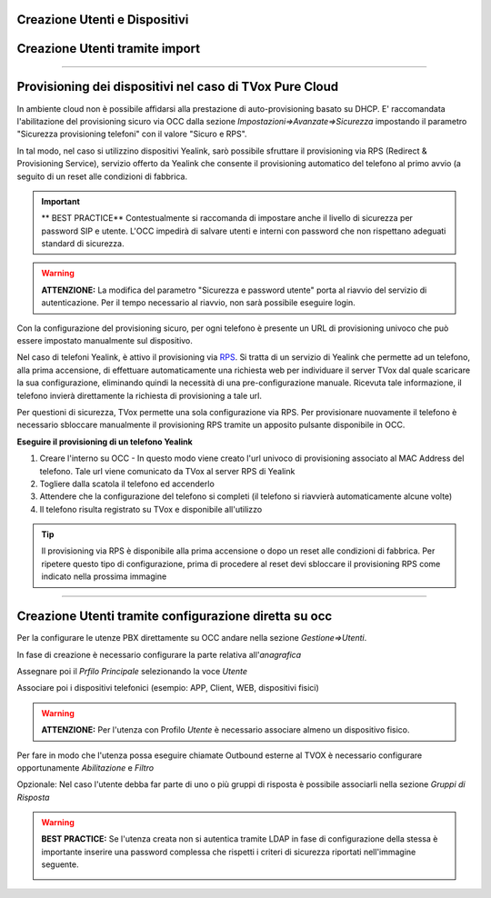 .. _creazione_interni&dispositivi:

Creazione Utenti e Dispositivi
==============================



Creazione Utenti tramite import
===============================





--------------------------------------------------------

Provisioning dei dispositivi nel caso di TVox Pure Cloud
========================================================


In ambiente cloud non è possibile affidarsi alla prestazione di auto-provisioning basato su DHCP.
E\' raccomandata l'abilitazione del provisioning sicuro via OCC dalla sezione *Impostazioni=>Avanzate=>Sicurezza* impostando il parametro "Sicurezza provisioning telefoni" con il valore "Sicuro e RPS".

In tal modo, nel caso si utilizzino dispositivi Yealink, sarò possibile sfruttare il provisioning via RPS (Redirect & Provisioning Service), servizio offerto da Yealink che consente il provisioning automatico del telefono al primo avvio (a seguito di un reset alle condizioni di fabbrica.

.. important:: ** BEST PRACTICE** Contestualmente si raccomanda di impostare anche il livello di sicurezza per password SIP e utente. L'OCC impedirà di salvare utenti e interni con password che non rispettano adeguati standard di sicurezza.

.. warning:: **ATTENZIONE:** La modifica del parametro "Sicurezza e password utente" porta al riavvio del servizio di autenticazione. Per il tempo necessario al riavvio, non sarà possibile eseguire login.

.. image:: /images/TVOX/PureCloud/02-sicurezza-password-provisioning.png


Con la configurazione del provisioning sicuro, per ogni telefono è presente un URL di provisioning univoco che può essere impostato manualmente sul dispositivo.

.. image:: /images/TVOX/GuidaIntroduttivaTVox/ConfiguraPBX/CreazioneUtentiDispositivi/01-url-provisioning-purecloud.png

.. Nel caso di telefoni Yealink, 

.. :ref:`Sistemi Pure Cloud <infrastruttura>`


Nel caso di telefoni Yealink, è attivo il provisioning via `RPS <https://support.yealink.com/forward2download?path=ZIjHOJbWuW/DFrGTLnGyploAOxsQD/Xz/UplusSymbolq2lU036653TDiwrBfxz/BElK2gRiufplusSymbolXfMogMSzUeDNTfeK4uKrmJcySPdH5L6ZCVAIWLplusSymbollC7wlpLKz2kk42E24Q/8gRHNqUuQjL5uO4PYwC7Imh4ImwA/4cqC85uucVf7CWTgMYFEei8fLjhNLml5splusSymbolGQxnXU11oQ3XOigo=>`_. Si tratta di un servizio di Yealink che permette ad un telefono, alla prima accensione, di effettuare automaticamente una richiesta web per individuare il server TVox dal quale scaricare la sua configurazione, eliminando quindi la necessità di una pre-configurazione manuale.
Ricevuta tale informazione, il telefono invierà direttamente la richiesta di provisioning a tale url.

Per questioni di sicurezza, TVox permette una sola configurazione via RPS. Per provisionare nuovamente il telefono è necessario sbloccare manualmente il provisioning RPS tramite un apposito pulsante disponibile in OCC.

**Eseguire il provisioning di un telefono Yealink**

#. Creare l'interno su OCC - In questo modo viene creato l'url univoco di provisioning associato al MAC Address del telefono. Tale url viene comunicato da TVox al server RPS di Yealink
#. Togliere dalla scatola il telefono ed accenderlo
#. Attendere che la configurazione del telefono si completi (il telefono si riavvierà automaticamente alcune volte)
#. Il telefono risulta registrato su TVox e disponibile all'utilizzo

.. tip:: Il provisioning via RPS è disponibile alla prima accensione o dopo un reset alle condizioni di fabbrica. Per ripetere questo tipo di configurazione, prima di procedere al reset devi sbloccare il provisioning RPS come indicato nella prossima immagine

.. image:: /images/TVOX/GuidaIntroduttivaTVox/ConfiguraPBX/CreazioneUtentiDispositivi/02-provisioning-rps.png


------------------------------------------------------

Creazione Utenti tramite configurazione diretta su occ
======================================================

Per la configurare le utenze PBX direttamente su OCC andare nella sezione *Gestione=>Utenti*.

In fase di creazione è necessario configurare la parte relativa all'*anagrafica*

.. image:: /images/TVOX/GuidaIntroduttivaTVox/ConfiguraPBX/CreazioneUtentiDispositivi/03-Anagrafica.JPG

Assegnare poi il *Prfilo Principale* selezionando la voce *Utente*

.. image:: /images/TVOX/GuidaIntroduttivaTVox/ConfiguraPBX/CreazioneUtentiDispositivi/04-ProfiloPrincipale.JPG


Associare poi i dispositivi telefonici (esempio: APP, Client, WEB, dispositivi fisici)

.. image:: /images/TVOX/GuidaIntroduttivaTVox/ConfiguraPBX/CreazioneUtentiDispositivi/05-Dispositivi.JPG

.. warning:: **ATTENZIONE:** Per l'utenza con Profilo *Utente* è necessario associare almeno un dispositivo fisico.
    
Per fare in modo che l'utenza possa eseguire chiamate Outbound esterne al TVOX è necessario configurare opportunamente *Abilitazione* e *Filtro*

.. image:: /images/TVOX/GuidaIntroduttivaTVox/ConfiguraPBX/CreazioneUtentiDispositivi/06-Abilitazioni.JPG

Opzionale: Nel caso l'utente debba far parte di uno o più gruppi di risposta è possibile  associarli nella sezione *Gruppi di Risposta*

.. image:: /images/TVOX/GuidaIntroduttivaTVox/ConfiguraPBX/CreazioneUtentiDispositivi/07-GruppoDiRisposta.JPG

.. warning:: **BEST PRACTICE:** Se l'utenza creata non si autentica tramite LDAP in fase di configurazione della stessa è importante inserire una password complessa che rispetti i criteri di sicurezza riportati nell'immagine seguente.

    .. image:: /images/TVOX/GuidaIntroduttivaTVox/ConfiguraPBX/CreazioneUtentiDispositivi/08-Criteri-di-Sicurezza.JPG